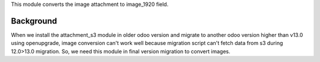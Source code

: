This module converts the image attachment to image_1920 field.

Background
~~~~~~~~~~

When we install the attachment_s3 module in older odoo version and migrate
to another odoo version higher than v13.0 using openupgrade, image conversion can't work well
because migration script can't fetch data from s3 during 12.0>13.0 migration. So, we need this
module in final version migration to convert images.
